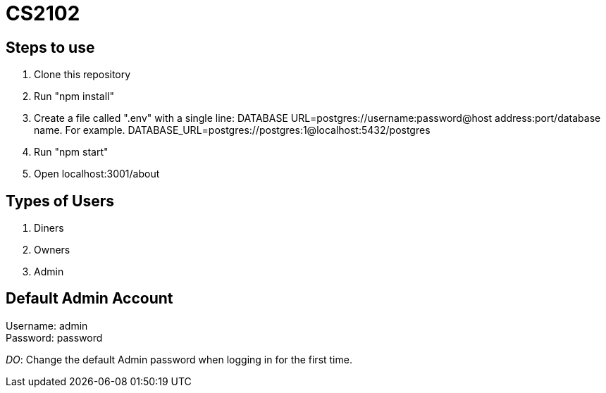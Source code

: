 # CS2102

## Steps to use
. Clone this repository 
. Run "npm install"
. Create a file called ".env" with a single line: 
DATABASE URL=postgres://username:password@host address:port/database name.
For example. DATABASE_URL=postgres://postgres:1@localhost:5432/postgres
. Run "npm start"
. Open localhost:3001/about

## Types of Users
. Diners 
. Owners 
. Admin 

## Default Admin Account
Username: admin +
Password: password

__DO__: Change the default Admin password when logging in for the first time.





